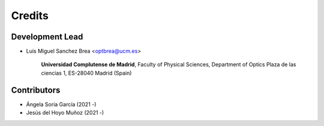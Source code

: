 ===========
Credits
===========

Development Lead
---------------------------

* Luis Miguel Sanchez Brea <optbrea@ucm.es>


    **Universidad Complutense de Madrid**,
    Faculty of Physical Sciences,
    Department of Optics
    Plaza de las ciencias 1,
    ES-28040 Madrid (Spain)


Contributors
--------------

* Ángela Soria García (2021 -)

* Jesús del Hoyo Muñoz (2021 -)
